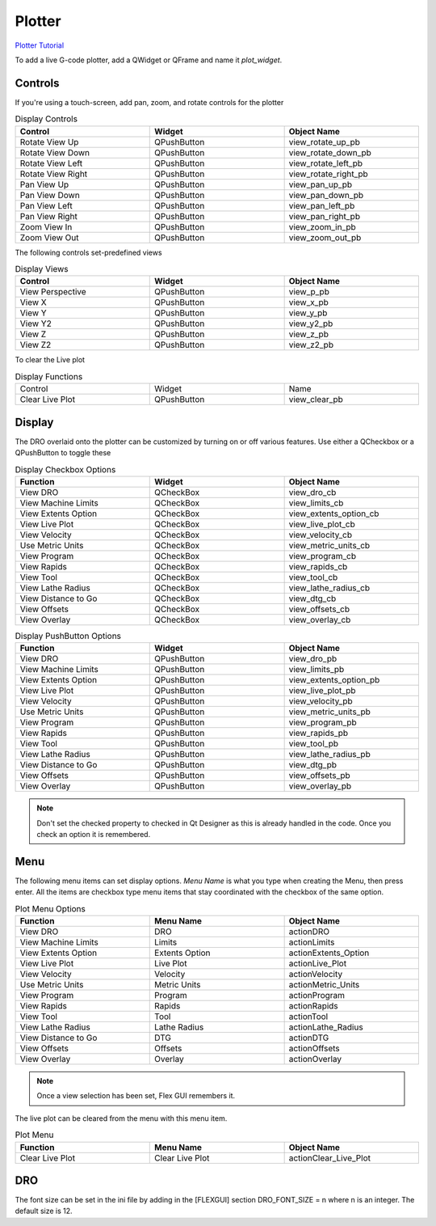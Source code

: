Plotter
=======
`Plotter Tutorial <https://youtu.be/_f9sQWPe_XI>`_

To add a live G-code plotter, add a QWidget or QFrame and name it `plot_widget`.

Controls
--------

If you're using a touch-screen, add pan, zoom, and rotate controls for the 
plotter

.. csv-table:: Display Controls
   :width: 100%
   :align: center
   :widths: 40 40 40

	**Control**, **Widget**, **Object Name**
	Rotate View Up, QPushButton, view_rotate_up_pb
	Rotate View Down, QPushButton, view_rotate_down_pb
	Rotate View Left, QPushButton, view_rotate_left_pb
	Rotate View Right, QPushButton, view_rotate_right_pb
	Pan View Up, QPushButton, view_pan_up_pb
	Pan View Down, QPushButton, view_pan_down_pb
	Pan View Left, QPushButton, view_pan_left_pb
	Pan View Right, QPushButton, view_pan_right_pb
	Zoom View In, QPushButton, view_zoom_in_pb
	Zoom View Out, QPushButton, view_zoom_out_pb

The following controls set-predefined views

.. csv-table:: Display Views
   :width: 100%
   :align: center
   :widths: 40 40 40

	**Control**, **Widget**, **Object Name**
	View Perspective, QPushButton, view_p_pb
	View X, QPushButton, view_x_pb
	View Y, QPushButton, view_y_pb
	View Y2, QPushButton, view_y2_pb
	View Z, QPushButton, view_z_pb
	View Z2, QPushButton, view_z2_pb

To clear the Live plot

.. csv-table:: Display Functions
   :width: 100%
   :align: center
   :widths: 40 40 40

	Control, Widget, Name
	Clear Live Plot, QPushButton, view_clear_pb

Display
-------

The DRO overlaid onto the plotter can be customized by turning on or off
various features. Use either a QCheckbox or a QPushButton to toggle these

.. csv-table:: Display Checkbox Options
   :width: 100%
   :align: center
   :widths: 40 40 40

	**Function**, **Widget**, **Object Name**
	View DRO, QCheckBox, view_dro_cb
	View Machine Limits, QCheckBox, view_limits_cb
	View Extents Option, QCheckBox, view_extents_option_cb
	View Live Plot, QCheckBox, view_live_plot_cb
	View Velocity, QCheckBox, view_velocity_cb
	Use Metric Units, QCheckBox, view_metric_units_cb
	View Program, QCheckBox, view_program_cb
	View Rapids, QCheckBox, view_rapids_cb
	View Tool, QCheckBox, view_tool_cb
	View Lathe Radius, QCheckBox, view_lathe_radius_cb
	View Distance to Go, QCheckBox, view_dtg_cb
	View Offsets, QCheckBox, view_offsets_cb
	View Overlay, QCheckBox, view_overlay_cb

.. csv-table:: Display PushButton Options
   :width: 100%
   :align: center
   :widths: 40 40 40

	**Function**, **Widget**, **Object Name**
	View DRO, QPushButton, view_dro_pb
	View Machine Limits, QPushButton, view_limits_pb
	View Extents Option, QPushButton, view_extents_option_pb
	View Live Plot, QPushButton, view_live_plot_pb
	View Velocity, QPushButton, view_velocity_pb
	Use Metric Units, QPushButton, view_metric_units_pb
	View Program, QPushButton, view_program_pb
	View Rapids, QPushButton, view_rapids_pb
	View Tool, QPushButton, view_tool_pb
	View Lathe Radius, QPushButton, view_lathe_radius_pb
	View Distance to Go, QPushButton, view_dtg_pb
	View Offsets, QPushButton, view_offsets_pb
	View Overlay, QPushButton, view_overlay_pb

.. note:: Don't set the checked property to checked in Qt Designer as this is
   already handled in the code. Once you check an option it is remembered.

Menu
----

The following menu items can set display options. `Menu Name` is what you
type when creating the Menu, then press enter. All the items are checkbox type
menu items that stay coordinated with the checkbox of the same option.

.. csv-table:: Plot Menu Options
   :width: 100%
   :align: center
   :widths: 40 40 40

	**Function**, **Menu Name**, **Object Name**
	View DRO, DRO, actionDRO
	View Machine Limits, Limits, actionLimits
	View Extents Option, Extents Option, actionExtents_Option
	View Live Plot, Live Plot, actionLive_Plot
	View Velocity, Velocity, actionVelocity
	Use Metric Units, Metric Units, actionMetric_Units
	View Program, Program, actionProgram
	View Rapids, Rapids, actionRapids
	View Tool, Tool, actionTool
	View Lathe Radius, Lathe Radius, actionLathe_Radius
	View Distance to Go, DTG, actionDTG
	View Offsets, Offsets, actionOffsets
	View Overlay, Overlay, actionOverlay

.. note:: Once a view selection has been set, Flex GUI remembers it.

The live plot can be cleared from the menu with this menu item.

.. csv-table:: Plot Menu
   :width: 100%
   :align: center
   :widths: 40 40 40

	**Function**, **Menu Name**, **Object Name**
	Clear Live Plot, Clear Live Plot, actionClear_Live_Plot

DRO
---

The font size can be set in the ini file by adding in the [FLEXGUI] section 
DRO_FONT_SIZE = n where n is an integer. The default size is 12.
